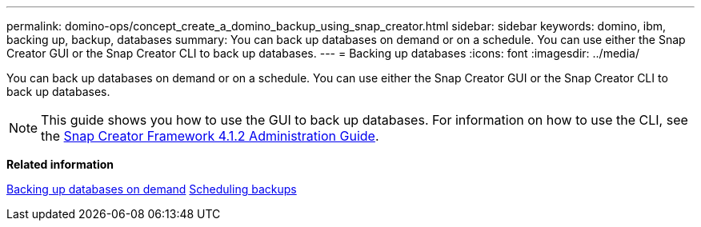 ---
permalink: domino-ops/concept_create_a_domino_backup_using_snap_creator.html
sidebar: sidebar
keywords: domino, ibm, backing up, backup, databases
summary: You can back up databases on demand or on a schedule. You can use either the Snap Creator GUI or the Snap Creator CLI to back up databases.
---
= Backing up databases
:icons: font
:imagesdir: ../media/

[.lead]
You can back up databases on demand or on a schedule. You can use either the Snap Creator GUI or the Snap Creator CLI to back up databases.

NOTE: This guide shows you how to use the GUI to back up databases. For information on how to use the CLI, see the https://library.netapp.com/ecm/ecm_download_file/ECMP12395422[Snap Creator Framework 4.1.2 Administration Guide].

*Related information*

link:task_creating_a_domino_backup_using_the_snap_creator_gui.adoc[Backing up databases on demand]
link:task_scheduling_actions_using_the_snap_creator_gui.adoc[Scheduling backups]
